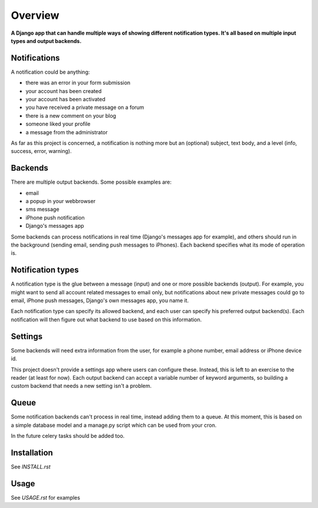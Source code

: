 ========
Overview
========

**A Django app that can handle multiple ways of showing different notification types. It's all based on multiple input
types and output backends.**


Notifications
=============
A notification could be anything:

- there was an error in your form submission
- your account has been created
- your account has been activated
- you have received a private message on a forum
- there is a new comment on your blog
- someone liked your profile
- a message from the administrator

As far as this project is concerned, a notification is nothing more but an (optional) subject, text body, and a level
(info, success, error, warning).

Backends
========
There are multiple output backends. Some possible examples are:

- email
- a popup in your webbrowser
- sms message
- iPhone push notification
- Django's messages app

Some backends can process notifications in real time (Django's messages app for example), and others should run in the
background (sending email, sending push messages to iPhones). Each backend specifies what its mode of operation is.

Notification types
==================
A notification type is the glue between a message (input) and one or more possible backends (output). For example, you
might want to send all account related messages to email only, but notifications about new private messages could go to
email, iPhone push messages, Django's own messages app, you name it.

Each notification type can specify its allowed backend, and each user can specify his preferred output backend(s).
Each notification will then figure out what backend to use based on this information.

Settings
========
Some backends will need extra information from the user, for example a phone number, email address or iPhone device id.

This project doesn't provide a settings app where users can configure these. Instead, this is left to an exercise to the
reader (at least for now). Each output backend can accept a variable number of keyword arguments, so building a custom
backend that needs a new setting isn't a problem.

Queue
=====
Some notification backends can't process in real time, instead adding them to a queue. At this moment, this is based on
a simple database model and a manage.py script which can be used from your cron.

In the future celery tasks should be added too.

Installation
============
See `INSTALL.rst`

Usage
=====
See `USAGE.rst` for examples
